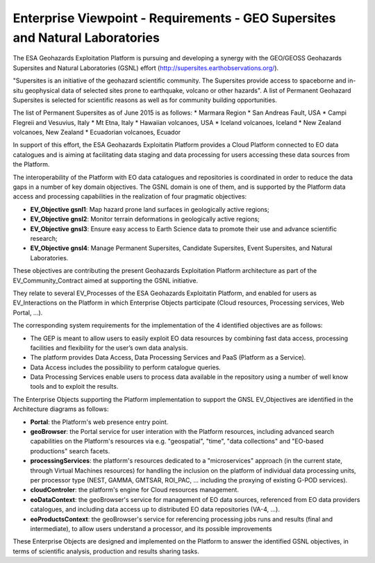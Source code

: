 Enterprise Viewpoint - Requirements - GEO Supersites and Natural Laboratories 
#############################################################################

The ESA Geohazards Exploitation Platform is pursuing and developing a synergy with the GEO/GEOSS Geohazards Supersites and Natural Laboratories (GSNL) effort (http://supersites.earthobservations.org/).

"Supersites is an initiative of the geohazard scientific community. The Supersites provide access to spaceborne and in-situ geophysical data of selected sites prone to earthquake, volcano or other hazards". A list of Permanent Geohazard Supersites is selected for scientific reasons as well as for community building opportunities.

The list of Permanent Supersites as of June 2015 is as follows:
* Marmara Region
* San Andreas Fault, USA
* Campi Flegreii and Vesuvius, Italy
* Mt Etna, Italy
* Hawaiian volcanoes, USA
* Iceland volcanoes, Iceland
* New Zealand volcanoes, New Zealand
* Ecuadorian volcanoes, Ecuador

In support of this effort, the ESA Geohazards Exploitatin Platform provides a Cloud Platform connected to EO data catalogues and is aiming at facilitating data staging and data processing for users accessing these data sources from the Platform. 

The interoperability of the Platform with EO data catalogues and repositories is coordinated in order to reduce the data gaps in a number of key domain objectives. The GSNL domain is one of them, and is supported by the Platform data access and processing capabilities in the realization of four pragmatic objectives:

* **EV_Objective gsnl1**: Map hazard prone land surfaces in geologically active regions;
* **EV_Objective gnsl2**: Monitor terrain deformations in geologically active regions;
* **EV_Objective gnsl3**: Ensure easy access to Earth Science data to promote their use and advance scientific research;
* **EV_Objective gnsl4**: Manage Permanent Supersites, Candidate Supersites, Event Supersites, and Natural Laboratories.

These objectives are contributing the present Geohazards Exploitation Platform architecture as part of the EV_Community_Contract aimed at supporting the GSNL initiative.

They relate to several EV_Processes of the ESA Geohazards Exploitatin Platform, and enabled for users as EV_Interactions on the Platform in which Enterprise Objects participate (Cloud resources, Processing services, Web Portal, ...).

The corresponding system requirements for the implementation of the 4 identified objectives are as follows:

* The GEP is meant to allow users to easily exploit EO data resources by combining fast data access, processing facilities and flexibility for the user’s own data analysis.
* The platform provides Data Access, Data Processing Services and PaaS (Platform as a Service).
* Data Access includes the possibility to perform catalogue queries.
* Data Processing Services enable users to process data available in the repository using a number of well know tools and to exploit the results.

The Enterprise Objects supporting the Platform implementation to support the GNSL EV_Objectives are identified in the Architecture diagrams as follows:

* **Portal**: the Platform's web presence entry point.
* **geoBrowser**: the Portal service for user interation with the Platform resources, including advanced search capabilities on the Platform's resources via e.g. "geospatial", "time", "data collections" and "EO-based productions" search facets.
* **processingServices**: the platform's resources dedicated to a "microservices" approach (in the current state, through Virtual Machines resources) for handling the inclusion on the platform of individual data processing units, per processor type (NEST, GAMMA, GMTSAR, ROI_PAC, ... including the proxying of existing G-POD services).
* **cloudControler**: the platform's engine for Cloud resources management. 
* **eoDataContext**: the geoBrowser's service for management of EO data sources, referenced from EO data providers catalogues, and including data access up to distributed EO data repositories (VA-4, ...).
* **eoProductsContext**: the geoBrowser's service for referencing processing jobs runs and results (final and intermediate), to allow users understand a processor, and its possible improvements

These Enterprise Objects are designed and implemented on the Platform to answer the identified GSNL objectives, in terms of scientific analysis, production and results sharing tasks.
